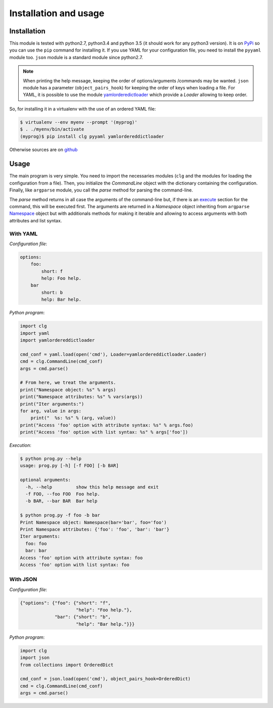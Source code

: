 **********************
Installation and usage
**********************

Installation
============
This module is tested with python2.7, python3.4 and python 3.5 (it should work
for any python3 version). It is on `PyPi <https://pypi.python.org/pypi/clg>`_
so you can use the ``pip`` command for installing it. If you use YAML for your
configuration file, you need to install the ``pyyaml`` module too. ``json``
module is a standard module since python2.7.

.. note:: When printing the help message, keeping the order of options/arguments
   /commands may be wanted. ``json`` module has a parameter (``object_pairs_hook``)
   for keeping the order of keys when loading a file. For YAML, it is possible to
   use the module `yamlorderedictloader
   <https://pypi.python.org/pypi/yamlordereddictloader>`_ which provide a `Loader`
   allowing to keep order.

So, for installing it in a virtualenv with the use of an ordered YAML file:

.. code::

    $ virtualenv --env myenv --prompt '(myprog)'
    $ . ./myenv/bin/activate
    (myprog)$ pip install clg pyyaml yamlordereddictloader

Otherwise sources are on `github <https://github.com/fmenabe/python-clg>`_

Usage
=====
The main program is very simple. You need to import the necessaries modules
(``clg`` and the modules for loading the configuration from a file). Then, you
initialize the `CommandLine` object with the dictionary containing the
configuration. Finally, like ``argparse`` module, you call the `parse` method for
parsing the command-line.

The `parse` method returns in all case the arguments of the command-line but, if there
is an `execute <configuration.html#execute>`_ section for the command, this will
be executed first. The arguments are returned in a `Namespace` object
inheriting from ``argparse``
`Namespace <https://docs.python.org/dev/library/argparse.html#argparse.Namespace>`_
object but with additionals methods for making it iterable and allowing to
access arguments with both attributes and list syntax.


With YAML
---------
*Configuration file*:

.. code-block:: yaml

    options:
        foo:
            short: f
            help: Foo help.
        bar
            short: b
            help: Bar help.

*Python program*:

.. code-block:: python

    import clg
    import yaml
    import yamlordereddictloader

    cmd_conf = yaml.load(open('cmd'), Loader=yamlordereddictloader.Loader)
    cmd = clg.CommandLine(cmd_conf)
    args = cmd.parse()

    # From here, we treat the arguments.
    print("Namespace object: %s" % args)
    print("Namespace attributes: %s" % vars(args))
    print("Iter arguments:")
    for arg, value in args:
        print("  %s: %s" % (arg, value))
    print("Access 'foo' option with attribute syntax: %s" % args.foo)
    print("Access 'foo' option with list syntax: %s" % args['foo'])

.. _exec:

*Execution*:

.. code:: bash

    $ python prog.py --help
    usage: prog.py [-h] [-f FOO] [-b BAR]

    optional arguments:
      -h, --help         show this help message and exit
      -f FOO, --foo FOO  Foo help.
      -b BAR, --bar BAR  Bar help

    $ python prog.py -f foo -b bar
    Print Namespace object: Namespace(bar='bar', foo='foo')
    Print Namespace attributes: {'foo': 'foo', 'bar': 'bar'}
    Iter arguments:
      foo: foo
      bar: bar
    Access 'foo' option with attribute syntax: foo
    Access 'foo' option with list syntax: foo


With JSON
----------
*Configuration file*:

.. code-block:: json

    {"options": {"foo": {"short": "f",
                         "help": "Foo help."},
                 "bar": {"short": "b",
                         "help": "Bar help."}}}


*Python program*:

.. code-block:: python

    import clg
    import json
    from collections import OrderedDict

    cmd_conf = json.load(open('cmd'), object_pairs_hook=OrderedDict)
    cmd = clg.CommandLine(cmd_conf)
    args = cmd.parse()
